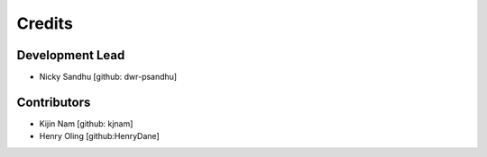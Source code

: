=======
Credits
=======

Development Lead
----------------

* Nicky Sandhu [github: dwr-psandhu]

Contributors
------------

* Kijin Nam [github: kjnam]
* Henry Oling [github:HenryDane]
